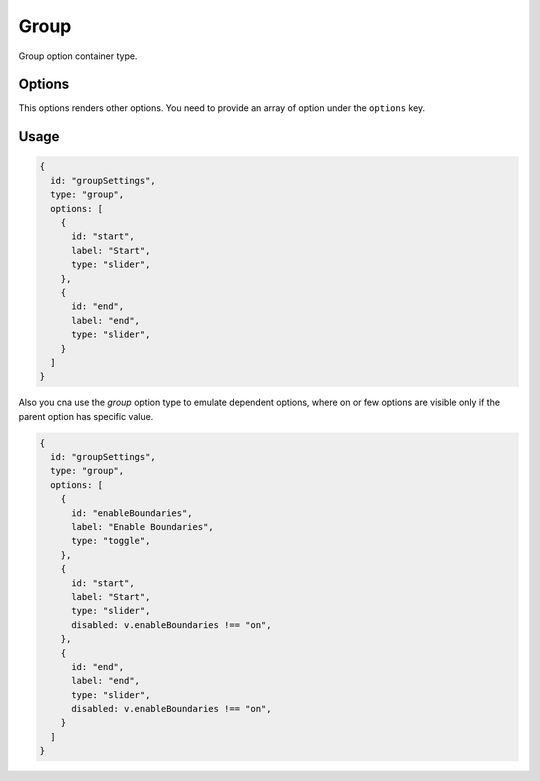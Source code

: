Group
=====

Group option container type.

Options
-------
This options renders other options. You need to provide an array of option under the ``options`` key.

Usage
-----

.. code-block:: javascript

    {
      id: "groupSettings",
      type: "group",
      options: [
        {
          id: "start",
          label: "Start",
          type: "slider",
        },
        {
          id: "end",
          label: "end",
          type: "slider",
        }
      ]
    }

Also you cna use the `group` option type to emulate dependent options,
where on or few options are visible only if the parent option has specific value.

.. code-block:: javascript

    {
      id: "groupSettings",
      type: "group",
      options: [
        {
          id: "enableBoundaries",
          label: "Enable Boundaries",
          type: "toggle",
        },
        {
          id: "start",
          label: "Start",
          type: "slider",
          disabled: v.enableBoundaries !== "on",
        },
        {
          id: "end",
          label: "end",
          type: "slider",
          disabled: v.enableBoundaries !== "on",
        }
      ]
    }